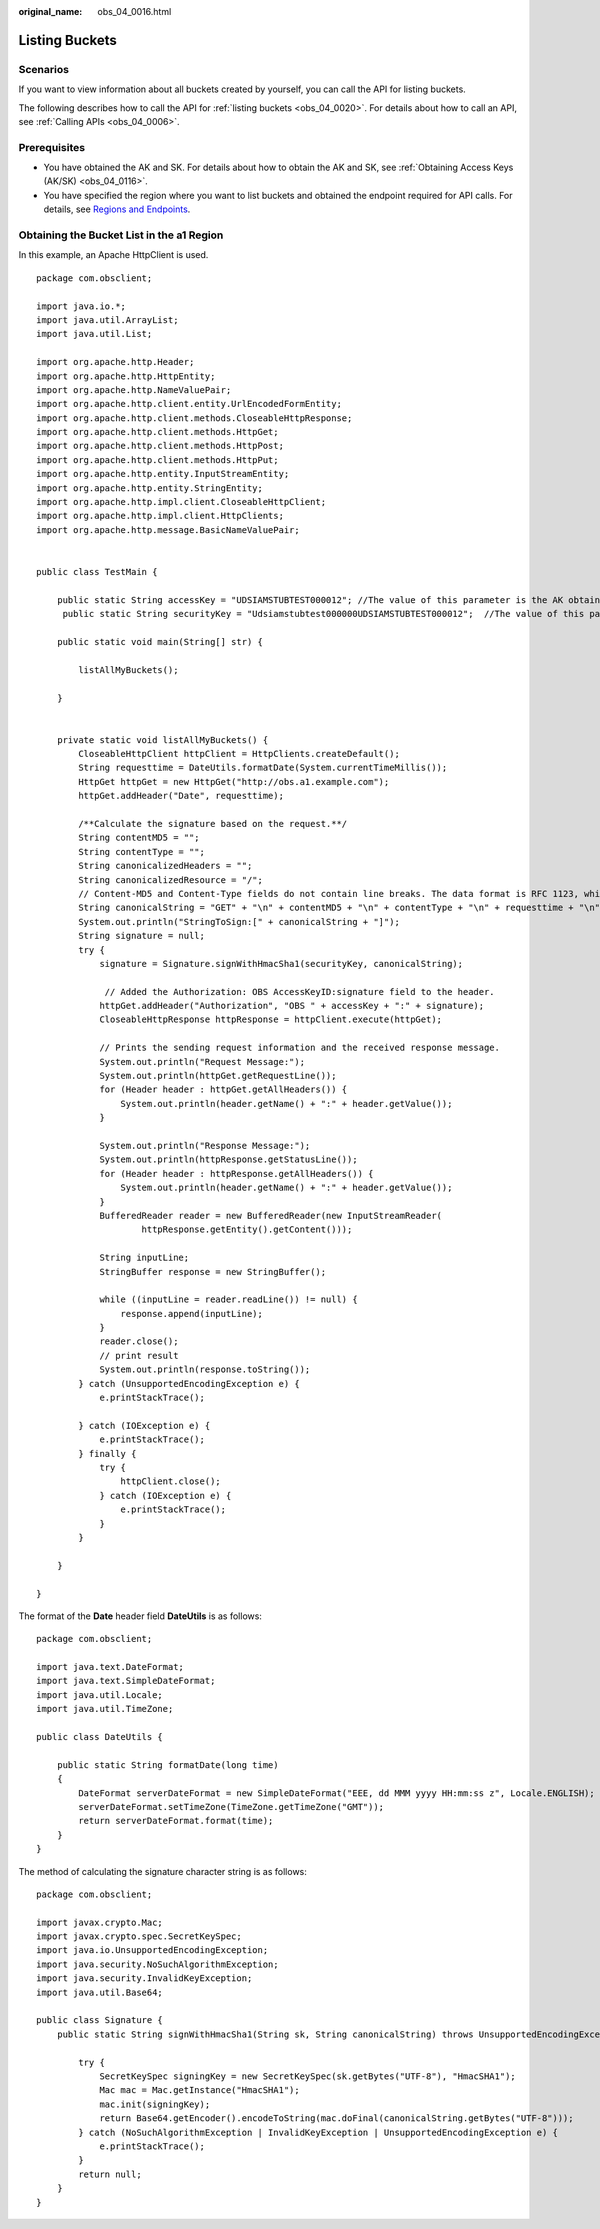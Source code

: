 :original_name: obs_04_0016.html

.. _obs_04_0016:

Listing Buckets
===============

Scenarios
---------

If you want to view information about all buckets created by yourself, you can call the API for listing buckets.

The following describes how to call the API for :ref:`listing buckets <obs_04_0020>`. For details about how to call an API, see :ref:`Calling APIs <obs_04_0006>`.

Prerequisites
-------------

-  You have obtained the AK and SK. For details about how to obtain the AK and SK, see :ref:`Obtaining Access Keys (AK/SK) <obs_04_0116>`.
-  You have specified the region where you want to list buckets and obtained the endpoint required for API calls. For details, see `Regions and Endpoints <https://docs.otc.t-systems.com/en-us/endpoint/index.html>`__.

Obtaining the Bucket List in the a1 Region
------------------------------------------

In this example, an Apache HttpClient is used.

::

   package com.obsclient;

   import java.io.*;
   import java.util.ArrayList;
   import java.util.List;

   import org.apache.http.Header;
   import org.apache.http.HttpEntity;
   import org.apache.http.NameValuePair;
   import org.apache.http.client.entity.UrlEncodedFormEntity;
   import org.apache.http.client.methods.CloseableHttpResponse;
   import org.apache.http.client.methods.HttpGet;
   import org.apache.http.client.methods.HttpPost;
   import org.apache.http.client.methods.HttpPut;
   import org.apache.http.entity.InputStreamEntity;
   import org.apache.http.entity.StringEntity;
   import org.apache.http.impl.client.CloseableHttpClient;
   import org.apache.http.impl.client.HttpClients;
   import org.apache.http.message.BasicNameValuePair;


   public class TestMain {

       public static String accessKey = "UDSIAMSTUBTEST000012"; //The value of this parameter is the AK obtained.
        public static String securityKey = "Udsiamstubtest000000UDSIAMSTUBTEST000012";  //The value of this parameter is the SK obtained.

       public static void main(String[] str) {

           listAllMyBuckets();

       }


       private static void listAllMyBuckets() {
           CloseableHttpClient httpClient = HttpClients.createDefault();
           String requesttime = DateUtils.formatDate(System.currentTimeMillis());
           HttpGet httpGet = new HttpGet("http://obs.a1.example.com");
           httpGet.addHeader("Date", requesttime);

           /**Calculate the signature based on the request.**/
           String contentMD5 = "";
           String contentType = "";
           String canonicalizedHeaders = "";
           String canonicalizedResource = "/";
           // Content-MD5 and Content-Type fields do not contain line breaks. The data format is RFC 1123, which is the same as the time in the request.
           String canonicalString = "GET" + "\n" + contentMD5 + "\n" + contentType + "\n" + requesttime + "\n" + canonicalizedHeaders + canonicalizedResource;
           System.out.println("StringToSign:[" + canonicalString + "]");
           String signature = null;
           try {
               signature = Signature.signWithHmacSha1(securityKey, canonicalString);

                // Added the Authorization: OBS AccessKeyID:signature field to the header.
               httpGet.addHeader("Authorization", "OBS " + accessKey + ":" + signature);
               CloseableHttpResponse httpResponse = httpClient.execute(httpGet);

               // Prints the sending request information and the received response message.
               System.out.println("Request Message:");
               System.out.println(httpGet.getRequestLine());
               for (Header header : httpGet.getAllHeaders()) {
                   System.out.println(header.getName() + ":" + header.getValue());
               }

               System.out.println("Response Message:");
               System.out.println(httpResponse.getStatusLine());
               for (Header header : httpResponse.getAllHeaders()) {
                   System.out.println(header.getName() + ":" + header.getValue());
               }
               BufferedReader reader = new BufferedReader(new InputStreamReader(
                       httpResponse.getEntity().getContent()));

               String inputLine;
               StringBuffer response = new StringBuffer();

               while ((inputLine = reader.readLine()) != null) {
                   response.append(inputLine);
               }
               reader.close();
               // print result
               System.out.println(response.toString());
           } catch (UnsupportedEncodingException e) {
               e.printStackTrace();

           } catch (IOException e) {
               e.printStackTrace();
           } finally {
               try {
                   httpClient.close();
               } catch (IOException e) {
                   e.printStackTrace();
               }
           }

       }

   }

The format of the **Date** header field **DateUtils** is as follows:

::

   package com.obsclient;

   import java.text.DateFormat;
   import java.text.SimpleDateFormat;
   import java.util.Locale;
   import java.util.TimeZone;

   public class DateUtils {

       public static String formatDate(long time)
       {
           DateFormat serverDateFormat = new SimpleDateFormat("EEE, dd MMM yyyy HH:mm:ss z", Locale.ENGLISH);
           serverDateFormat.setTimeZone(TimeZone.getTimeZone("GMT"));
           return serverDateFormat.format(time);
       }
   }

The method of calculating the signature character string is as follows:

::

   package com.obsclient;

   import javax.crypto.Mac;
   import javax.crypto.spec.SecretKeySpec;
   import java.io.UnsupportedEncodingException;
   import java.security.NoSuchAlgorithmException;
   import java.security.InvalidKeyException;
   import java.util.Base64;

   public class Signature {
       public static String signWithHmacSha1(String sk, String canonicalString) throws UnsupportedEncodingException {

           try {
               SecretKeySpec signingKey = new SecretKeySpec(sk.getBytes("UTF-8"), "HmacSHA1");
               Mac mac = Mac.getInstance("HmacSHA1");
               mac.init(signingKey);
               return Base64.getEncoder().encodeToString(mac.doFinal(canonicalString.getBytes("UTF-8")));
           } catch (NoSuchAlgorithmException | InvalidKeyException | UnsupportedEncodingException e) {
               e.printStackTrace();
           }
           return null;
       }
   }
